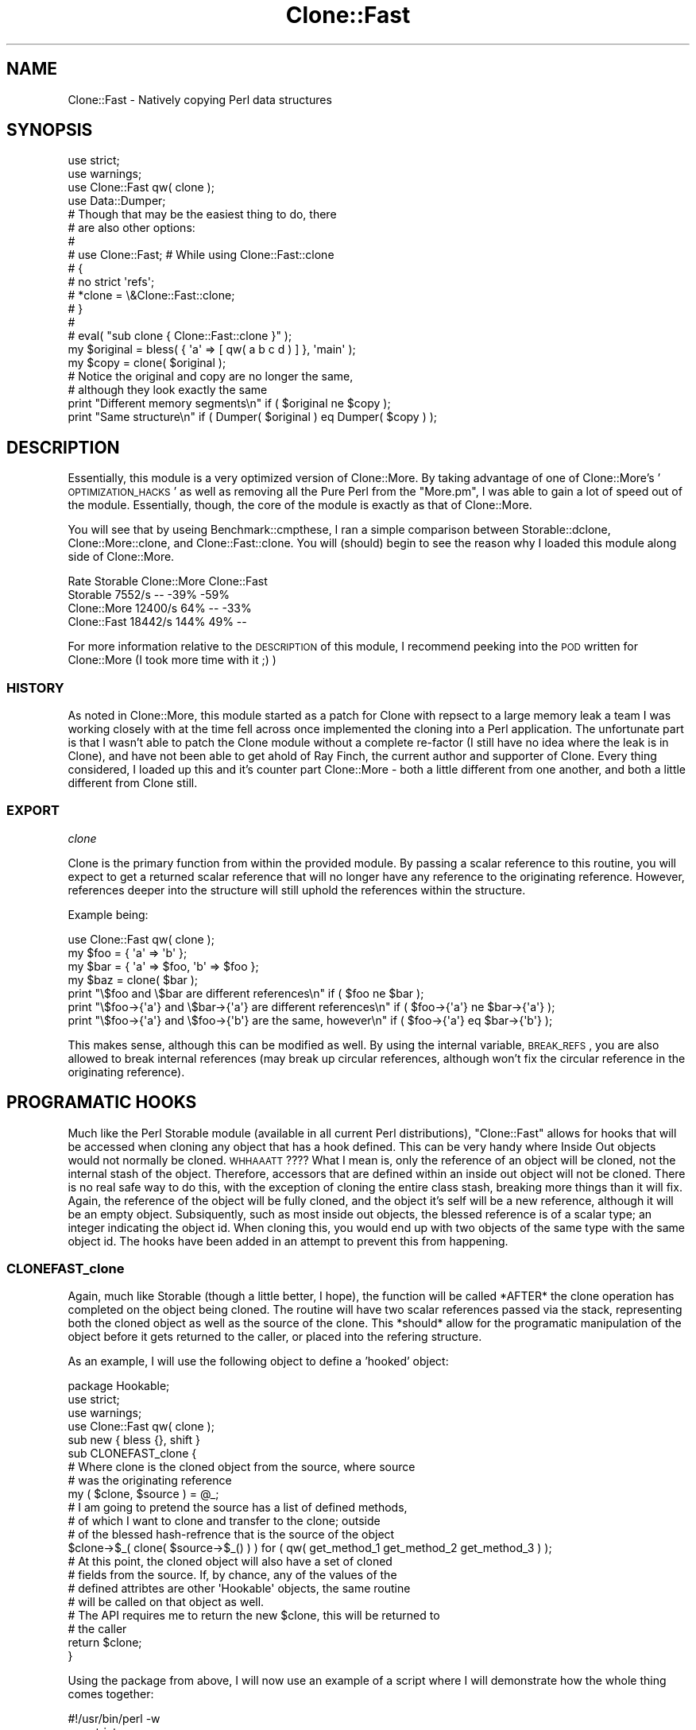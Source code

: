 .\" Automatically generated by Pod::Man 2.22 (Pod::Simple 3.07)
.\"
.\" Standard preamble:
.\" ========================================================================
.de Sp \" Vertical space (when we can't use .PP)
.if t .sp .5v
.if n .sp
..
.de Vb \" Begin verbatim text
.ft CW
.nf
.ne \\$1
..
.de Ve \" End verbatim text
.ft R
.fi
..
.\" Set up some character translations and predefined strings.  \*(-- will
.\" give an unbreakable dash, \*(PI will give pi, \*(L" will give a left
.\" double quote, and \*(R" will give a right double quote.  \*(C+ will
.\" give a nicer C++.  Capital omega is used to do unbreakable dashes and
.\" therefore won't be available.  \*(C` and \*(C' expand to `' in nroff,
.\" nothing in troff, for use with C<>.
.tr \(*W-
.ds C+ C\v'-.1v'\h'-1p'\s-2+\h'-1p'+\s0\v'.1v'\h'-1p'
.ie n \{\
.    ds -- \(*W-
.    ds PI pi
.    if (\n(.H=4u)&(1m=24u) .ds -- \(*W\h'-12u'\(*W\h'-12u'-\" diablo 10 pitch
.    if (\n(.H=4u)&(1m=20u) .ds -- \(*W\h'-12u'\(*W\h'-8u'-\"  diablo 12 pitch
.    ds L" ""
.    ds R" ""
.    ds C` ""
.    ds C' ""
'br\}
.el\{\
.    ds -- \|\(em\|
.    ds PI \(*p
.    ds L" ``
.    ds R" ''
'br\}
.\"
.\" Escape single quotes in literal strings from groff's Unicode transform.
.ie \n(.g .ds Aq \(aq
.el       .ds Aq '
.\"
.\" If the F register is turned on, we'll generate index entries on stderr for
.\" titles (.TH), headers (.SH), subsections (.SS), items (.Ip), and index
.\" entries marked with X<> in POD.  Of course, you'll have to process the
.\" output yourself in some meaningful fashion.
.ie \nF \{\
.    de IX
.    tm Index:\\$1\t\\n%\t"\\$2"
..
.    nr % 0
.    rr F
.\}
.el \{\
.    de IX
..
.\}
.\"
.\" Accent mark definitions (@(#)ms.acc 1.5 88/02/08 SMI; from UCB 4.2).
.\" Fear.  Run.  Save yourself.  No user-serviceable parts.
.    \" fudge factors for nroff and troff
.if n \{\
.    ds #H 0
.    ds #V .8m
.    ds #F .3m
.    ds #[ \f1
.    ds #] \fP
.\}
.if t \{\
.    ds #H ((1u-(\\\\n(.fu%2u))*.13m)
.    ds #V .6m
.    ds #F 0
.    ds #[ \&
.    ds #] \&
.\}
.    \" simple accents for nroff and troff
.if n \{\
.    ds ' \&
.    ds ` \&
.    ds ^ \&
.    ds , \&
.    ds ~ ~
.    ds /
.\}
.if t \{\
.    ds ' \\k:\h'-(\\n(.wu*8/10-\*(#H)'\'\h"|\\n:u"
.    ds ` \\k:\h'-(\\n(.wu*8/10-\*(#H)'\`\h'|\\n:u'
.    ds ^ \\k:\h'-(\\n(.wu*10/11-\*(#H)'^\h'|\\n:u'
.    ds , \\k:\h'-(\\n(.wu*8/10)',\h'|\\n:u'
.    ds ~ \\k:\h'-(\\n(.wu-\*(#H-.1m)'~\h'|\\n:u'
.    ds / \\k:\h'-(\\n(.wu*8/10-\*(#H)'\z\(sl\h'|\\n:u'
.\}
.    \" troff and (daisy-wheel) nroff accents
.ds : \\k:\h'-(\\n(.wu*8/10-\*(#H+.1m+\*(#F)'\v'-\*(#V'\z.\h'.2m+\*(#F'.\h'|\\n:u'\v'\*(#V'
.ds 8 \h'\*(#H'\(*b\h'-\*(#H'
.ds o \\k:\h'-(\\n(.wu+\w'\(de'u-\*(#H)/2u'\v'-.3n'\*(#[\z\(de\v'.3n'\h'|\\n:u'\*(#]
.ds d- \h'\*(#H'\(pd\h'-\w'~'u'\v'-.25m'\f2\(hy\fP\v'.25m'\h'-\*(#H'
.ds D- D\\k:\h'-\w'D'u'\v'-.11m'\z\(hy\v'.11m'\h'|\\n:u'
.ds th \*(#[\v'.3m'\s+1I\s-1\v'-.3m'\h'-(\w'I'u*2/3)'\s-1o\s+1\*(#]
.ds Th \*(#[\s+2I\s-2\h'-\w'I'u*3/5'\v'-.3m'o\v'.3m'\*(#]
.ds ae a\h'-(\w'a'u*4/10)'e
.ds Ae A\h'-(\w'A'u*4/10)'E
.    \" corrections for vroff
.if v .ds ~ \\k:\h'-(\\n(.wu*9/10-\*(#H)'\s-2\u~\d\s+2\h'|\\n:u'
.if v .ds ^ \\k:\h'-(\\n(.wu*10/11-\*(#H)'\v'-.4m'^\v'.4m'\h'|\\n:u'
.    \" for low resolution devices (crt and lpr)
.if \n(.H>23 .if \n(.V>19 \
\{\
.    ds : e
.    ds 8 ss
.    ds o a
.    ds d- d\h'-1'\(ga
.    ds D- D\h'-1'\(hy
.    ds th \o'bp'
.    ds Th \o'LP'
.    ds ae ae
.    ds Ae AE
.\}
.rm #[ #] #H #V #F C
.\" ========================================================================
.\"
.IX Title "Clone::Fast 3pm"
.TH Clone::Fast 3pm "2007-08-27" "perl v5.10.1" "User Contributed Perl Documentation"
.\" For nroff, turn off justification.  Always turn off hyphenation; it makes
.\" way too many mistakes in technical documents.
.if n .ad l
.nh
.SH "NAME"
Clone::Fast \- Natively copying Perl data structures
.SH "SYNOPSIS"
.IX Header "SYNOPSIS"
.Vb 2
\&        use strict;
\&        use warnings;
\&
\&        use Clone::Fast qw( clone );
\&        use Data::Dumper;
\&
\&        # Though that may be the easiest thing to do, there
\&        # are also other options:
\&        #
\&        # use Clone::Fast; # While using Clone::Fast::clone
\&        # {
\&        #   no strict \*(Aqrefs\*(Aq;
\&        #   *clone = \e&Clone::Fast::clone;
\&        # }
\&        #
\&        # eval( "sub clone { Clone::Fast::clone }" );
\&
\&        my $original = bless( { \*(Aqa\*(Aq => [ qw( a b c d ) ] }, \*(Aqmain\*(Aq );
\&        my $copy     = clone( $original );
\&
\&        # Notice the original and copy are no longer the same,
\&        # although they look exactly the same
\&        print "Different memory segments\en" if ( $original ne $copy );
\&        print "Same structure\en" if ( Dumper( $original ) eq Dumper( $copy ) );
.Ve
.SH "DESCRIPTION"
.IX Header "DESCRIPTION"
Essentially, this module is a very optimized version of Clone::More.  By taking
advantage of one of Clone::More's '\s-1OPTIMIZATION_HACKS\s0' as well as removing all
the Pure Perl from the \f(CW\*(C`More.pm\*(C'\fR, I was able to gain a lot of speed out of the module.
Essentially, though, the core of the module is exactly as that of Clone::More.
.PP
You will see that by useing Benchmark::cmpthese, I ran a simple comparison between
Storable::dclone, Clone::More::clone, and Clone::Fast::clone.  You will (should)
begin to see the reason why I loaded this module along side of Clone::More.
.PP
.Vb 4
\&                                   Rate    Storable Clone::More Clone::Fast
\&        Storable     7552/s          \-\-        \-39%        \-59%
\&        Clone::More 12400/s         64%          \-\-        \-33%
\&        Clone::Fast 18442/s        144%         49%          \-\-
.Ve
.PP
For more information relative to the \s-1DESCRIPTION\s0 of this module, I recommend peeking into
the \s-1POD\s0 written for Clone::More (I took more time with it ;) )
.SS "\s-1HISTORY\s0"
.IX Subsection "HISTORY"
As noted in Clone::More, this module started as a patch for Clone with repsect to a
large memory leak a team I was working closely with at the time fell across once implemented
the cloning into a Perl application.  The unfortunate part is that I wasn't able to patch the
Clone module without a complete re-factor (I still have no idea where the leak is in Clone),
and have not been able to get ahold of Ray Finch, the current author and supporter of Clone.
Every thing considered, I loaded up this and it's counter part Clone::More \- both a little
different from one another, and both a little different from Clone still.
.SS "\s-1EXPORT\s0"
.IX Subsection "EXPORT"
\fIclone\fR
.IX Subsection "clone"
.PP
Clone is the primary function from within the provided module.  By passing a scalar reference to this
routine, you will expect to get a returned scalar reference that will no longer have any reference to
the originating reference.  However, references deeper into the structure will still uphold the references
within the structure.
.PP
Example being:
.PP
.Vb 1
\&        use Clone::Fast qw( clone );
\&
\&        my $foo = { \*(Aqa\*(Aq => \*(Aqb\*(Aq };
\&        my $bar = { \*(Aqa\*(Aq => $foo, \*(Aqb\*(Aq => $foo };
\&
\&        my $baz = clone( $bar );
\&
\&        print "\e$foo and \e$bar are different references\en" if ( $foo ne $bar );
\&        print "\e$foo\->{\*(Aqa\*(Aq} and \e$bar\->{\*(Aqa\*(Aq} are different references\en" if ( $foo\->{\*(Aqa\*(Aq} ne $bar\->{\*(Aqa\*(Aq} );
\&        print "\e$foo\->{\*(Aqa\*(Aq} and \e$foo\->{\*(Aqb\*(Aq} are the same, however\en" if ( $foo\->{\*(Aqa\*(Aq} eq $bar\->{\*(Aqb\*(Aq} );
.Ve
.PP
This makes sense, although this can be modified as well.  By using the internal variable, \s-1BREAK_REFS\s0, you
are also allowed to break internal references (may break up circular references, although won't fix
the circular reference in the originating reference).
.SH "PROGRAMATIC HOOKS"
.IX Header "PROGRAMATIC HOOKS"
Much like the Perl Storable module (available in all current Perl distributions), \f(CW\*(C`Clone::Fast\*(C'\fR allows for
hooks that will be accessed when cloning any object that has a hook defined.  This can be very handy where
Inside Out objects would not normally be cloned.  \s-1WHHAAATT\s0????  What I mean is, only the reference of an
object will be cloned, not the internal stash of the object.  Therefore, accessors that are defined within
an inside out object will not be cloned.  There is no real safe way to do this, with the exception of cloning
the entire class stash, breaking more things than it will fix.  Again, the reference of the object will be
fully cloned, and the object it's self will be a new reference, although it will be an empty object.  Subsiquently,
such as most inside out objects, the blessed reference is of a scalar type; an integer indicating the object id.
When cloning this, you would end up with two objects of the same type with the same object id.  The hooks
have been added in an attempt to prevent this from happening.
.SS "CLONEFAST_clone"
.IX Subsection "CLONEFAST_clone"
Again, much like Storable (though a little better, I hope), the function will be called *AFTER* the clone
operation has completed on the object being cloned.  The routine will have two scalar references passed
via the stack, representing both the cloned object as well as the source of the clone.  This *should* allow
for the programatic manipulation of the object before it gets returned to the caller, or placed into the
refering structure.
.PP
As an example, I will use the following object to define a 'hooked' object:
.PP
.Vb 1
\&        package Hookable;
\&
\&        use strict;
\&        use warnings;
\&
\&        use Clone::Fast qw( clone );
\&        
\&        sub new { bless {}, shift }
\&
\&        sub CLONEFAST_clone {
\&
\&                # Where clone is the cloned object from the source, where source
\&                # was the originating reference
\&                my ( $clone, $source ) = @_;
\&
\&                # I am going to pretend the source has a list of defined methods,
\&                # of which I want to clone and transfer to the clone; outside
\&                # of the blessed hash\-refrence that is the source of the object
\&                $clone\->$_( clone( $source\->$_() ) ) for ( qw( get_method_1 get_method_2 get_method_3 ) );
\&
\&                # At this point, the cloned object will also have a set of cloned
\&                # fields from the source.  If, by chance, any of the values of the
\&                # defined attribtes are other \*(AqHookable\*(Aq objects, the same routine
\&                # will be called on that object as well.
\&                
\&                # The API requires me to return the new $clone, this will be returned to
\&                # the caller
\&                return $clone;
\&        }
.Ve
.PP
Using the package from above, I will now use an example of a script where I will demonstrate how
the whole thing comes together:
.PP
.Vb 1
\&        #!/usr/bin/perl \-w
\&        
\&        use strict;
\&
\&        use Clone::Fast qw( clone );
\&
\&        my $hookable  = Hookable\->new();
\&        $hookable\->{\*(Aqhash_stuff\*(Aq} = \*(Aqsome value\*(Aq;
\&        
\&        my $structure = {
\&                \*(Aqhookable\*(Aq => $hookable,
\&                \*(Aqnew\*(Aq      => Hookable\->new(),
\&                \*(Aqdeeply\*(Aq   => {
\&                        \*(Aqhookable\*(Aq => $hookable,
\&                        \*(Aqnew\*(Aq      => Hookable\->new();
\&                },
\&        };
\&
\&        my $cloned = clone( $sturcture );
.Ve
.PP
This script will demonstrate a number of things.  1.) \f(CW\*(C`Clone::Fast::clone\*(C'\fR will, automagically call the hook
on all instances of the Hookable.  Though the hash_stuff key will automatically be cloned before the hook is ever
called.  Subsiquently, the hashes in both values of hookable in the hash will be references of one another, though
not references to the originating object.  The Hookable\->\fInew()\fR object, on the other hand, will not be referenced
to anything of the similar like.
.PP
As a secondary note, it was originally thought to allow for hooks to show up before and after the cloning of the
object.  Though, that would allow for the full change of the cloning type; this would be very bad.  Also, given
that it is somewhat reasonable to believe hooks will only be used with inside out objects, we can also assume the
cloning of a simple referent will be so lightweight that there will still be the benifit of having clone hook into
the object.  If anyone has beef with this paradigm, let me know and I'll change it.
.SH "CONFIGURATION VARIABLES"
.IX Header "CONFIGURATION VARIABLES"
.ie n .IP "$Clone::Fast::ALLOW_HOOKS" 4
.el .IP "\f(CW$Clone::Fast::ALLOW_HOOKS\fR" 4
.IX Item "$Clone::Fast::ALLOW_HOOKS"
The \f(CW\*(C`ALLOW_HOOKS\*(C'\fR variable will allow for the toggling behavior, telling \f(CW\*(C`Clone::Fast\*(C'\fR to check for
hooks when cloning objects.  (See \f(CW\*(C`PRGRAMATIC HOOKS\*(C'\fR for more details).  The varialble will default
to 'on', where \f(CW\*(C`Clone::Fast\*(C'\fR will always check each object for hooks defined within the object.
.Sp
.Vb 1
\&        use Clone::Fast qw( clone );
\&        
\&        $Clone::Fast::ALLOW_HOOKS = 1; # No need, this is default
\&
\&        my $object = HasHooks\->new();
\&
\&        package HasHooks;
\&
\&        use strict;
\&        use warnings;
\&
\&        sub new { bless {}, shift }
\&
\&        sub CLONEFAST_clone {
\&                my ( $clone, $source ) = @_;
\&
\&                # Re\-assigning the reference will now return the reference from the
\&                # C<Clone::Fast::clone> when cloning a HasHooks object, rather than
\&                # a cloned reference to the object.
\&                $clone = { \*(Aqobject\*(Aq => $clone };
\&                return $clone;
\&        }
.Ve
.ie n .IP "$Clone::Fast::BREAK_REFS" 4
.el .IP "\f(CW$Clone::Fast::BREAK_REFS\fR" 4
.IX Item "$Clone::Fast::BREAK_REFS"
.Vb 2
\&        use Clone::Fast qw( clone );
\&        $Clone::Fast::BREAK_REFS = 1;
\&
\&        my $foo = { \*(Aqa\*(Aq => \*(Aqb\*(Aq };
\&        my $bar = { \*(Aqa\*(Aq => $foo, \*(Aqb\*(Aq => $foo };
\&
\&        my $baz = clone( $bar );
\&
\&        print "\e$foo and \e$bar are different references\en" if ( $foo ne $bar );
\&        print "\e$foo\->{\*(Aqa\*(Aq} and \e$bar\->{\*(Aqa\*(Aq} are different references\en" if ( $foo\->{\*(Aqa\*(Aq} ne $bar\->{\*(Aqa\*(Aq} );
\&        print "\e$foo\->{\*(Aqa\*(Aq} and \e$foo\->{\*(Aqb\*(Aq} are no longer the same\en" if ( $foo\->{\*(Aqa\*(Aq} ne $bar\->{\*(Aqb\*(Aq} );
.Ve
.Sp
You will see that by adding the \s-1BREAK_REFS\s0 flag, you will change the overall behavior of the routine.
The \s-1BREAK_REFS\s0 flag must, simply, have truthfullness (as far as Perl is concerned) in order to be 'on'.
.Sp
Whereas:
.Sp
.Vb 1
\&        $Clone::Fast::BREAK_REFS = 1;
\&
\&        # Will do the same thing as:
\&        
\&        $Clone::Fast::BREAK_REFS = \*(Aqyes\*(Aq;
\&
\&        # Will do the same thing as:
\&        
\&        $Clone::Fast::BREAK_REFS = ( 2 != 1 );
.Ve
.Sp
Albeit handy, this feature may also slow down the module by some degree.  Therefore, there is some flexibility
into whether or not you need to use this, and the functionality can be compiled out of the object; speeding up
the cloning ability.  Therefore, Re-compiling the mdule without \s-1MINDFUL_REFS\s0 will increase the speed of the
module by a degree of 3x!  If you \s-1KNOW\s0 you will never use the \f(CW$Clone::Fast::BREAK_REFS\fR and are confident
with manually installing Perl modules from source, it is recommended you do so.  There are comments in the \s-1XS\s0 source
that will detail how to do this.
.Sp
This configuration only applies to the \f(CW\*(C`Clone::Fast::clone\*(C'\fR routine.
.SH "EXAMPLES"
.IX Header "EXAMPLES"
.IP "Using Clone::Fast::clone" 4
.IX Item "Using Clone::Fast::clone"
\&\f(CW\*(C`Clone::Fast::clone\*(C'\fR is an exported routine.  You can either use it as such, or simply call it
directly on the package.
.Sp
Example w/ export:
.Sp
.Vb 1
\&        use Clone::Fast qw( clone );
\&
\&        my $source = { \*(Aqa\*(Aq => \*(Aqb\*(Aq };
\&        my $clone  = clone( $source );
.Ve
.Sp
Example w/o export
.Sp
.Vb 1
\&        use Clone::Fast;
\&
\&        my $source = { \*(Aqa\*(Aq => \*(Aqb\*(Aq };
\&        my $clone  = Clone::Fast::clone( $source );
.Ve
.IP "Using Clone::Fast::(is_)?circular" 4
.IX Item "Using Clone::Fast::(is_)?circular"
The \f(CW\*(C`Clone::Fast::(is_)?circular\*(C'\fR routines will allow you to test whether or not a structure
contains a ciruclar reference or not.
.SH "GOTCHAS/WARNINGS"
.IX Header "GOTCHAS/WARNINGS"
.IP "\fIbless()\fR'ed references (Perl objects)" 4
.IX Item "bless()'ed references (Perl objects)"
This module works great for blessed references, how ever the paradigm changes when trying to clone
inside out objects (or Conway's 'flywaight' style of object creation).  Clone does not, nor will not,
clone the stash of an object's class; this would break more than anything.  Given this, \s-1HOOKS\s0 have
been provided in order to programatically handle wierd stuff like this.  I am hoping applications,
developers and all of the like whom are using inside out objects will know what the heck it is I'm
talking about here.  There is a lot more information about this in the \s-1PROGRAMATIC\s0 \s-1HOOKS\s0 section.
.IP "ithreads" 4
.IX Item "ithreads"
I really have no idea how this will work in a treadded environment.  It should be \s-1OK\s0, but there is no
development that has taken this into account.
.IP "Hooks" 4
.IX Item "Hooks"
Hooks are pretty new, and may have some problems within them. Please, if you find anything you don't expect;
feel free to bug it and I will try to patch it up
\&\s-1ASAP\s0.
.SH "SEE ALSO"
.IX Header "SEE ALSO"
.IP "Storable" 4
.IX Item "Storable"
This will, essentially, do the exact same thing as what this module does.  The difference being that Storable will
freeze the chunk of memory you are trying to clone, and thaw that binary chunk to another piece of memory.  This works
well, yet is very slow.  Subsiquently, Storable, as of Perl 5.8, is \s-1CORE\s0; and may be more trusted than this :)
.IP "Clone" 4
.IX Item "Clone"
The 'basis' of \f(CW\*(C`Clone::Fast\*(C'\fR, where Clone is simply a very optimized version of \f(CW\*(C`Clone::Fast\*(C'\fR.  Where hooks, some
exported routines and advanced functionality have been removed.
.IP "Clone::More" 4
.IX Item "Clone::More"
The counter-part and un-optimized version of Clone::Fast
.SH "AUTHOR"
.IX Header "AUTHOR"
Trevor Hall, <wazzuteke@cpan.org>
.SH "COPYRIGHT AND LICENSE"
.IX Header "COPYRIGHT AND LICENSE"
Copyright (C) 2006 by Trevor Hall
.PP
This library is free software; you can redistribute it and/or modify
it under the same terms as Perl itself.
